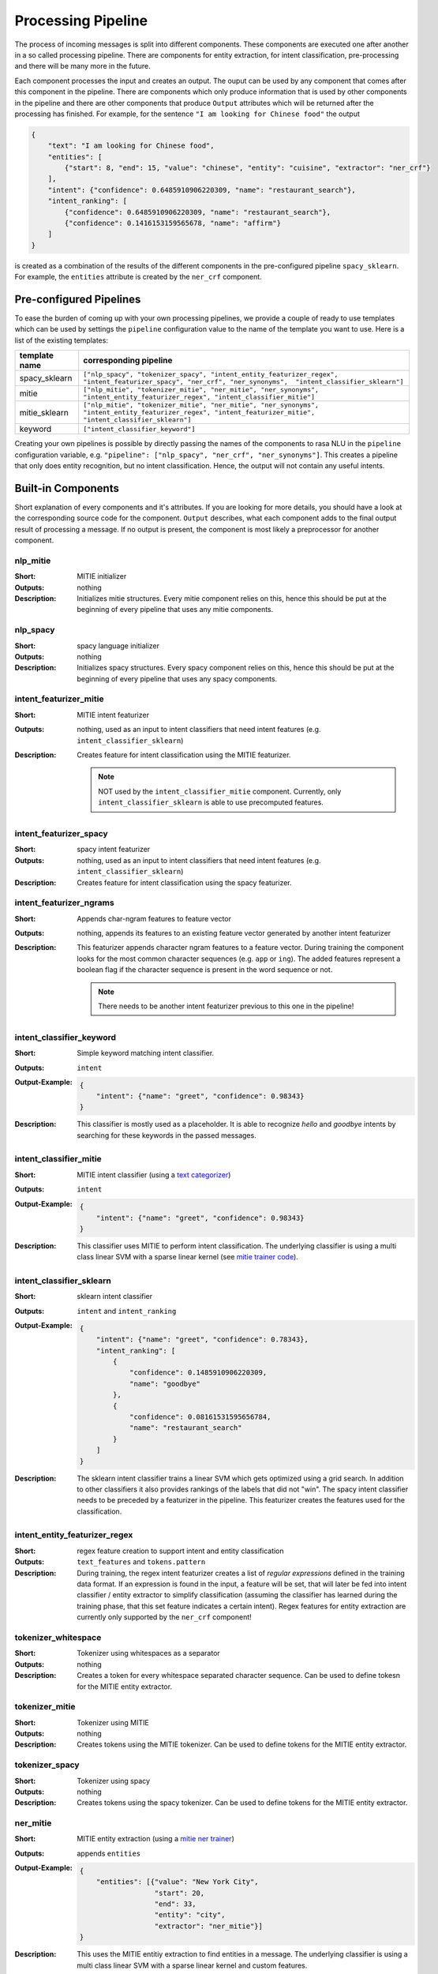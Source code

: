 .. _section_pipeline:

Processing Pipeline
===================
The process of incoming messages is split into different components. These components are executed one after another
in a so called processing pipeline. There are components for entity extraction, for intent classification,
pre-processing and there will be many more in the future.

Each component processes the input and creates an output. The ouput can be used by any component that comes after
this component in the pipeline. There are components which only produce information that is used by other components
in the pipeline and there are other components that produce ``Output`` attributes which will be returned after
the processing has finished. For example, for the sentence ``"I am looking for Chinese food"`` the output

.. code-block:: json

    {
        "text": "I am looking for Chinese food",
        "entities": [
            {"start": 8, "end": 15, "value": "chinese", "entity": "cuisine", "extractor": "ner_crf"}
        ],
        "intent": {"confidence": 0.6485910906220309, "name": "restaurant_search"},
        "intent_ranking": [
            {"confidence": 0.6485910906220309, "name": "restaurant_search"},
            {"confidence": 0.1416153159565678, "name": "affirm"}
        ]
    }

is created as a combination of the results of the different components in the pre-configured pipeline ``spacy_sklearn``.
For example, the ``entities`` attribute is created by the ``ner_crf`` component.

Pre-configured Pipelines
------------------------
To ease the burden of coming up with your own processing pipelines, we provide a couple of ready to use templates
which can be used by settings the ``pipeline`` configuration value to the name of the template you want to use.
Here is a list of the existing templates:

+---------------+-------------------------------------------------------------------------------------------------------------------------------------------------------------------+
| template name | corresponding pipeline                                                                                                                                            |
+===============+===================================================================================================================================================================+
| spacy_sklearn | ``["nlp_spacy", "tokenizer_spacy", "intent_entity_featurizer_regex", "intent_featurizer_spacy", "ner_crf", "ner_synonyms",  "intent_classifier_sklearn"]``        |
+---------------+-------------------------------------------------------------------------------------------------------------------------------------------------------------------+
| mitie         | ``["nlp_mitie", "tokenizer_mitie", "ner_mitie", "ner_synonyms", "intent_entity_featurizer_regex", "intent_classifier_mitie"]``                                    |
+---------------+-------------------------------------------------------------------------------------------------------------------------------------------------------------------+
| mitie_sklearn | ``["nlp_mitie", "tokenizer_mitie", "ner_mitie", "ner_synonyms", "intent_entity_featurizer_regex", "intent_featurizer_mitie", "intent_classifier_sklearn"]``       |
+---------------+-------------------------------------------------------------------------------------------------------------------------------------------------------------------+
| keyword       | ``["intent_classifier_keyword"]``                                                                                                                                 |
+---------------+-------------------------------------------------------------------------------------------------------------------------------------------------------------------+

Creating your own pipelines is possible by directly passing the names of the components to rasa NLU in the ``pipeline``
configuration variable, e.g. ``"pipeline": ["nlp_spacy", "ner_crf", "ner_synonyms"]``. This creates a pipeline
that only does entity recognition, but no intent classification. Hence, the output will not contain any useful intents.

Built-in Components
-------------------

Short explanation of every components and it's attributes. If you are looking for more details, you should have
a look at the corresponding source code for the component. ``Output`` describes, what each component adds to the final
output result of processing a message. If no output is present, the component is most likely a preprocessor for another
component.

nlp_mitie
~~~~~~~~~

:Short: MITIE initializer
:Outputs: nothing
:Description:
    Initializes mitie structures. Every mitie component relies on this, hence this should be put at the beginning
    of every pipeline that uses any mitie components.

nlp_spacy
~~~~~~~~~

:Short: spacy language initializer
:Outputs: nothing
:Description:
    Initializes spacy structures. Every spacy component relies on this, hence this should be put at the beginning
    of every pipeline that uses any spacy components.

intent_featurizer_mitie
~~~~~~~~~~~~~~~~~~~~~~~

:Short: MITIE intent featurizer
:Outputs: nothing, used as an input to intent classifiers that need intent features (e.g. ``intent_classifier_sklearn``)
:Description:
    Creates feature for intent classification using the MITIE featurizer.

    .. note::

        NOT used by the ``intent_classifier_mitie`` component. Currently, only ``intent_classifier_sklearn`` is able
        to use precomputed features.


intent_featurizer_spacy
~~~~~~~~~~~~~~~~~~~~~~~

:Short: spacy intent featurizer
:Outputs: nothing, used as an input to intent classifiers that need intent features (e.g. ``intent_classifier_sklearn``)
:Description:
    Creates feature for intent classification using the spacy featurizer.

intent_featurizer_ngrams
~~~~~~~~~~~~~~~~~~~~~~~~

:Short: Appends char-ngram features to feature vector
:Outputs: nothing, appends its features to an existing feature vector generated by another intent featurizer
:Description:
    This featurizer appends character ngram features to a feature vector. During training the component looks for the
    most common character sequences (e.g. ``app`` or ``ing``). The added features represent a boolean flag if the
    character sequence is present in the word sequence or not.

    .. note:: There needs to be another intent featurizer previous to this one in the pipeline!


intent_classifier_keyword
~~~~~~~~~~~~~~~~~~~~~~~~~

:Short: Simple keyword matching intent classifier.
:Outputs: ``intent``
:Output-Example:

    .. code-block:: json

        {
            "intent": {"name": "greet", "confidence": 0.98343}
        }

:Description:
    This classifier is mostly used as a placeholder. It is able to recognize `hello` and
    `goodbye` intents by searching for these keywords in the passed messages.

intent_classifier_mitie
~~~~~~~~~~~~~~~~~~~~~~~

:Short: MITIE intent classifier (using a `text categorizer <https://github.com/mit-nlp/MITIE/blob/master/examples/python/text_categorizer_pure_model.py>`_)
:Outputs: ``intent``
:Output-Example:

    .. code-block:: json

        {
            "intent": {"name": "greet", "confidence": 0.98343}
        }

:Description:
    This classifier uses MITIE to perform intent classification. The underlying classifier
    is using a multi class linear SVM with a sparse linear kernel (see `mitie trainer code <https://github.com/mit-nlp/MITIE/blob/master/mitielib/src/text_categorizer_trainer.cpp#L222>`_).

intent_classifier_sklearn
~~~~~~~~~~~~~~~~~~~~~~~~~

:Short: sklearn intent classifier
:Outputs: ``intent`` and ``intent_ranking``
:Output-Example:

    .. code-block:: json

        {
            "intent": {"name": "greet", "confidence": 0.78343},
            "intent_ranking": [
                {
                    "confidence": 0.1485910906220309,
                    "name": "goodbye"
                },
                {
                    "confidence": 0.08161531595656784,
                    "name": "restaurant_search"
                }
            ]
        }

:Description:
    The sklearn intent classifier trains a linear SVM which gets optimized using a grid search. In addition
    to other classifiers it also provides rankings of the labels that did not "win". The spacy intent classifier
    needs to be preceded by a featurizer in the pipeline. This featurizer creates the features used for the classification.

intent_entity_featurizer_regex
~~~~~~~~~~~~~~~~~~~~~~~~~~~~~~

:Short: regex feature creation to support intent and entity classification
:Outputs: ``text_features`` and ``tokens.pattern``
:Description:
    During training, the regex intent featurizer creates a list of `regular expressions` defined in the training data format.
    If an expression is found in the input, a feature will be set, that will later be fed into intent classifier / entity
    extractor to simplify classification (assuming the classifier has learned during the training phase, that this set
    feature indicates a certain intent). Regex features for entity extraction are currently only supported by the
    ``ner_crf`` component!

tokenizer_whitespace
~~~~~~~~~~~~~~~~~~~~

:Short: Tokenizer using whitespaces as a separator
:Outputs: nothing
:Description:
    Creates a token for every whitespace separated character sequence. Can be used to define tokesn for the MITIE entity
    extractor.

tokenizer_mitie
~~~~~~~~~~~~~~~

:Short: Tokenizer using MITIE
:Outputs: nothing
:Description:
        Creates tokens using the MITIE tokenizer. Can be used to define tokens for the MITIE entity extractor.

tokenizer_spacy
~~~~~~~~~~~~~~~

:Short: Tokenizer using spacy
:Outputs: nothing
:Description:
        Creates tokens using the spacy tokenizer. Can be used to define tokens for the MITIE entity extractor.


ner_mitie
~~~~~~~~~

:Short: MITIE entity extraction (using a `mitie ner trainer <https://github.com/mit-nlp/MITIE/blob/master/mitielib/src/ner_trainer.cpp>`_)
:Outputs: appends ``entities``
:Output-Example:

    .. code-block:: json

        {
            "entities": [{"value": "New York City",
                          "start": 20,
                          "end": 33,
                          "entity": "city",
                          "extractor": "ner_mitie"}]
        }

:Description:
    This uses the MITIE entitiy extraction to find entities in a message. The underlying classifier
    is using a multi class linear SVM with a sparse linear kernel and custom features.

ner_spacy
~~~~~~~~~

:Short: spacy entity extraction
:Outputs: appends ``entities``
:Output-Example:

    .. code-block:: json

        {
            "entities": [{"value": "New York City",
                          "start": 20,
                          "end": 33,
                          "entity": "city",
                          "extractor": "ner_spacy"}]
        }

:Description:
    Using spacy this component predicts the entities of a message. spacy uses a statistical BILUO transition model.
    As of now, this component can only use the spacy builtin entity extraction models and can not be retrained.

ner_synonyms
~~~~~~~~~~~~

:Short: Maps synonymous entity values to the same value.
:Outputs: modifies existing entities that previous entity extraction components found

:Description:
    If the training data contains defined synonyms (by using the ``value`` attribute on the entity examples).
    this component will make sure that detected entity values will be mapped to the same value. For example,
    if your training data contains the following examples:

    .. code-block:: json

        [{
          "text": "I moved to New York City",
          "intent": "inform_relocation",
          "entities": [{"value": "nyc",
                        "start": 11,
                        "end": 24,
                        "entity": "city",
                        "extractor" "ner_mitie",
                        "processor": ["ner_synonyms"]}]
        },
        {
          "text": "I got a new flat in NYC.",
          "intent": "inform_relocation",
          "entities": [{"value": "nyc",
                        "start": 20,
                        "end": 23,
                        "entity": "city",
                        "extractor" "ner_mitie",
                        "processor": ["ner_synonyms"]}]
        }]

    this component will allow you to map the entities ``New York City`` and ``NYC`` to ``nyc``. The entitiy
    extraction will return ``nyc`` even though the message contains ``NYC``. When this component changes an
    exisiting entity, it appends itself to the processor list of this entity.

ner_crf
~~~~~~~

:Short: conditional random field entity extraction
:Outputs: appends ``entities``
:Output-Example:

    .. code-block:: json

        {
            "entities": [{"value":"New York City",
                          "start": 20,
                          "end": 33,
                          "entity": "city",
                          "extractor": "ner_crf"}]
        }

:Description:
    This component implements conditional random fields to do named entity recognition.
    CRFs can be thought of as an undirected Markov chain where the time steps are words
    and the states are entity classes. Features of the words (capitalisation, POS tagging,
    etc.) give probabilities to certain entity classes, as are transitions between
    neighbouring entity tags: the most likely set of tags is then calculated and returned.

.. _section_pipeline_duckling:

ner_duckling
~~~~~~~~~~~~
:Short: Adds duckling support to the pipeline to unify entity types (e.g. to retrieve common date / number formats)
:Outputs: appends ``entities``
:Output-Example:

    .. code-block:: json

        {
            "entities": [{"end": 53,
                          "entity": "time",
                          "start": 48,
                          "value": "2017-04-10T00:00:00.000+02:00",
                          "extractor": "ner_duckling"}]
        }

:Description:
    Duckling allows to recognize dates, numbers, distances and other structured entities
    and normalizes them (for a reference of all available entities
    see `the duckling documentation <https://duckling.wit.ai/#getting-started>`_).
    The component recognizes the entity types defined by the :ref:`duckling dimensions configuration variable <section_configuration_duckling_dimensions>`.
    Please be aware that duckling tries to extract as many entity types as possible without
    providing a ranking. For example, if you specify both ``number`` and ``time`` as dimensions
    for the duckling component, the component will extract two entities: ``10`` as a number and
    ``in 10 minutes`` as a time from the text ``I will be there in 10 minutes``. In such a
    situation, your application would have to decide which entity type is be the correct one.

Creating new Components
-----------------------
Currently you need to rely on the components that are shipped with rasa NLU, but we plan to add the possibility to
create your own components in your code. Nevertheless, we are looking forward to your contribution of a new component
(e.g. a component to do sentiment analysis). A glimpse into the code of ``rasa_nlu.components.Component`` will reveal
which functions need to be implemented to create a new component.

Component Lifecycle
-------------------
Every component can implement several methods from the ``Component`` base class; in a pipeline these different methods
will be called in a specific order. Lets assume, we added the following pipeline to our config:
``"pipeline": ["Component A", "Component B", "Last Component"]``.
The image shows the call order during the training of this pipeline :

.. image:: _static/images/component_lifecycle.png

Before the first component is created using the ``create`` function, a so called ``context`` is created (which is
nothing more than a python dict). This context is used to pass information between the components. For example,
one component can calculate feature vectors for the training data, store that within the context and another
component can retrieve these feature vectors from the context and do intent classification.

Initially the context is filled with all configuration values, the arrows in the image show the call order
and visualize the path of the passed context. After all components are trained and persisted, the
final context dictionary is used to persist the models metadata.
